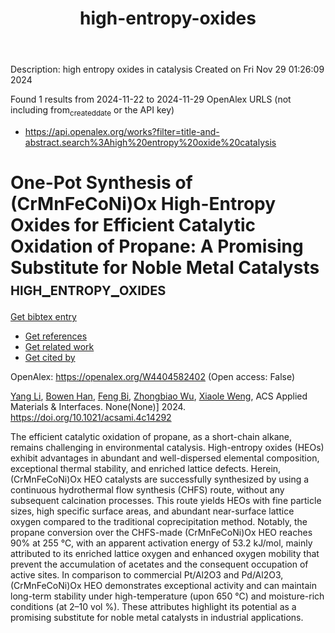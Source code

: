#+TITLE: high-entropy-oxides
Description: high entropy oxides in catalysis
Created on Fri Nov 29 01:26:09 2024

Found 1 results from 2024-11-22 to 2024-11-29
OpenAlex URLS (not including from_created_date or the API key)
- [[https://api.openalex.org/works?filter=title-and-abstract.search%3Ahigh%20entropy%20oxide%20catalysis]]

* One-Pot Synthesis of (CrMnFeCoNi)Ox High-Entropy Oxides for Efficient Catalytic Oxidation of Propane: A Promising Substitute for Noble Metal Catalysts  :high_entropy_oxides:
:PROPERTIES:
:UUID: https://openalex.org/W4404582402
:TOPICS: Catalytic Nanomaterials, High-Entropy Alloys: Novel Designs and Properties, Electrocatalysis for Energy Conversion
:PUBLICATION_DATE: 2024-11-21
:END:    
    
[[elisp:(doi-add-bibtex-entry "https://doi.org/10.1021/acsami.4c14292")][Get bibtex entry]] 

- [[elisp:(progn (xref--push-markers (current-buffer) (point)) (oa--referenced-works "https://openalex.org/W4404582402"))][Get references]]
- [[elisp:(progn (xref--push-markers (current-buffer) (point)) (oa--related-works "https://openalex.org/W4404582402"))][Get related work]]
- [[elisp:(progn (xref--push-markers (current-buffer) (point)) (oa--cited-by-works "https://openalex.org/W4404582402"))][Get cited by]]

OpenAlex: https://openalex.org/W4404582402 (Open access: False)
    
[[https://openalex.org/A5083364328][Yang Li]], [[https://openalex.org/A5103197890][Bowen Han]], [[https://openalex.org/A5103051803][Feng Bi]], [[https://openalex.org/A5037873853][Zhongbiao Wu]], [[https://openalex.org/A5033599365][Xiaole Weng]], ACS Applied Materials & Interfaces. None(None)] 2024. https://doi.org/10.1021/acsami.4c14292 
     
The efficient catalytic oxidation of propane, as a short-chain alkane, remains challenging in environmental catalysis. High-entropy oxides (HEOs) exhibit advantages in abundant and well-dispersed elemental composition, exceptional thermal stability, and enriched lattice defects. Herein, (CrMnFeCoNi)Ox HEO catalysts are successfully synthesized by using a continuous hydrothermal flow synthesis (CHFS) route, without any subsequent calcination processes. This route yields HEOs with fine particle sizes, high specific surface areas, and abundant near-surface lattice oxygen compared to the traditional coprecipitation method. Notably, the propane conversion over the CHFS-made (CrMnFeCoNi)Ox HEO reaches 90% at 255 °C, with an apparent activation energy of 53.2 kJ/mol, mainly attributed to its enriched lattice oxygen and enhanced oxygen mobility that prevent the accumulation of acetates and the consequent occupation of active sites. In comparison to commercial Pt/Al2O3 and Pd/Al2O3, (CrMnFeCoNi)Ox HEO demonstrates exceptional activity and can maintain long-term stability under high-temperature (upon 650 °C) and moisture-rich conditions (at 2–10 vol %). These attributes highlight its potential as a promising substitute for noble metal catalysts in industrial applications.    

    
